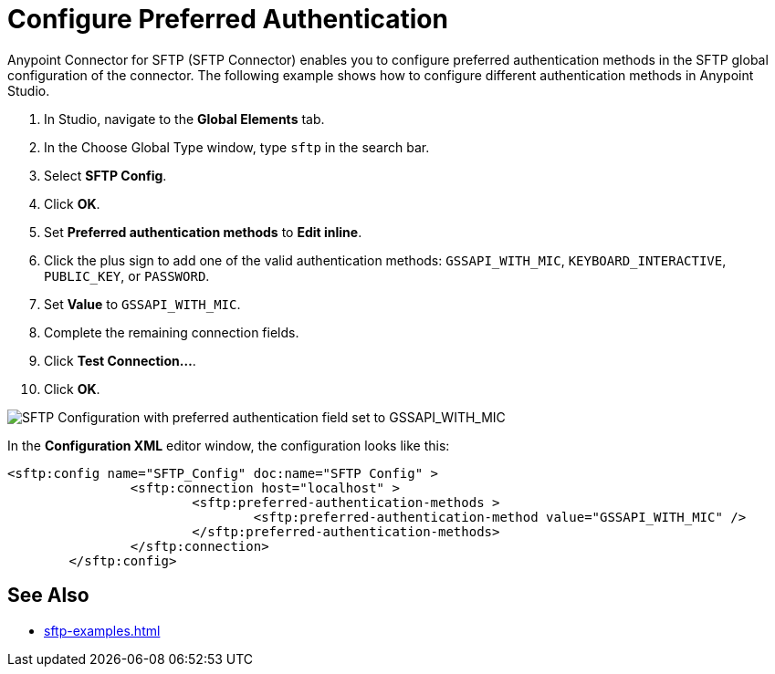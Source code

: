 = Configure Preferred Authentication

Anypoint Connector for SFTP (SFTP Connector) enables you to configure preferred authentication methods in the SFTP global configuration of the connector. The following example shows how to configure different authentication methods in Anypoint Studio.

. In Studio, navigate to the *Global Elements* tab.
. In the Choose Global Type window, type `sftp` in the search bar.
. Select *SFTP Config*.
. Click *OK*.
. Set *Preferred authentication methods* to *Edit inline*.
. Click the plus sign to add one of the valid authentication methods: `GSSAPI_WITH_MIC`, `KEYBOARD_INTERACTIVE`, `PUBLIC_KEY`, or `PASSWORD`.
. Set *Value* to `GSSAPI_WITH_MIC`.
. Complete the remaining connection fields.
. Click *Test Connection...*.
. Click *OK*.

image:sfp-preferred-authentication.png[SFTP Configuration with preferred authentication field set to GSSAPI_WITH_MIC]

In the *Configuration XML* editor window, the configuration looks like this:

[source,xml,linenums]
----
<sftp:config name="SFTP_Config" doc:name="SFTP Config" >
		<sftp:connection host="localhost" >
			<sftp:preferred-authentication-methods >
				<sftp:preferred-authentication-method value="GSSAPI_WITH_MIC" />
			</sftp:preferred-authentication-methods>
		</sftp:connection>
	</sftp:config>
----

== See Also
* xref:sftp-examples.adoc[]
